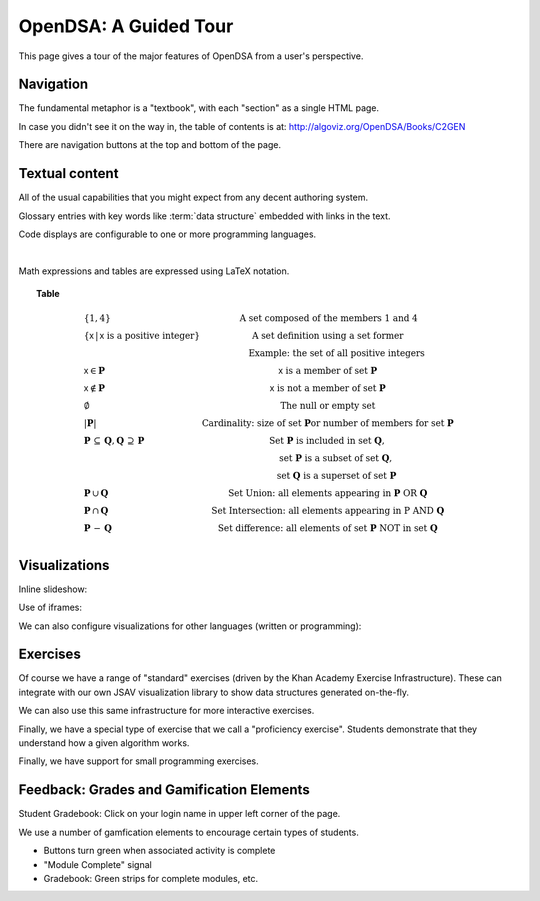 .. This file is part of the OpenDSA eTextbook project. See
.. http://opendsa.org for more details.
.. Copyright (c) 2012-2020 by the OpenDSA Project Contributors, and
.. distributed under an MIT open source license.

.. avmetadata::
   :author: Cliff Shaffer
   :satisfies: OpenDSA Tour
   :topic: Tour

OpenDSA: A Guided Tour
======================

This page gives a tour of the major features of OpenDSA from a user's
perspective.

Navigation
----------

The fundamental metaphor is a "textbook", with each "section" as a
single HTML page.

In case you didn't see it on the way in, the table of contents is at:
`http://algoviz.org/OpenDSA/Books/C2GEN
<http://algoviz.org/OpenDSA/Books/C2GEN>`_

There are navigation buttons at the top and bottom of the page.


Textual content
---------------

All of the usual capabilities that you might expect from any decent
authoring system.

Glossary entries with key words like :term:`data structure` embedded
with links in the text.

Code displays are configurable to one or more programming languages.

.. codeinclude:: Lists/Link
   :tag: Link

|

.. codeinclude:: Sorting/Insertionsort
   :tag: Insertionsort

Math expressions and tables are expressed using LaTeX notation.

.. _SetNotation:

.. math::
   :label: sum1

   \sum_{i = 1}^{n} i &=& \frac{n (n+1)}{2}.

.. math::
   :label: sum2

   \sum_{i = 1}^{n} i^2 &=& \frac{2 n^3 + 3 n^2 + n}{6} =
   \frac{n(2n + 1)(n + 1)}{6}.

.. math::
   :label: sum3

   \sum_{i = 1}^{\log n} n &=& n \log n.

.. math::
   :label: sum4

   \sum_{i = 0}^\infty a^i &=& \frac{1}{1-a}\ \mbox{for}
   \ 0 < a < 1.

.. topic:: Table

   .. math::

      \begin{array}{l|l}
      \{1, 4\}& \mbox{A set composed of the members 1 and 4}\\
      \{\mathsf{x}\, |\, \mathsf{x}\ \mbox{is a positive integer}\}&
         \mbox{A set definition using a set former}\\
      &\qquad \mbox{Example: the set of all positive integers}\\
      \mathsf{x} \in \mathbf{P}&\mathsf{x}\ \mbox{is a member of set}\ \mathbf{P}\\
      \mathsf{x} \notin \mathbf{P}&\mathsf{x}\ \mbox{is not a member of set}\ \mathbf{P}\\
      \emptyset&\mbox{The null or empty set}\\
      |\mathbf{P}|& \mbox{Cardinality: size of set}\ \mathbf{P}
                 \mbox{or number of members for set}\ \mathbf{P}\\
      \mathbf{P}\,\subseteq\,\mathbf{Q},
	\mathbf{Q}\,\supseteq\,\mathbf{P}&
	\mbox{Set}\ \mathbf{P}\ \mbox{is included in set}\ \mathbf{Q},\\
      &\qquad \mbox{set}\ \mathbf{P}\ \mbox{is a subset of set}\ \mathbf{Q},\\
      &\qquad \mbox{set}\ \mathbf{Q}\ \mbox{is a superset of set}\ \mathbf{P}\\
      \mathbf{P}\,\cup\,\mathbf{Q}	&
        \mbox{Set Union: all elements appearing in}
        \ \mathbf{P}\ \mbox{OR}\ \mathbf{Q}\\
      \mathbf{P}\,\cap\,\mathbf{Q}	&
        \mbox{Set Intersection: all elements appearing in}\ \mbox{P}
        \ \mbox{AND}\ \mathbf{Q}\\
      \mathbf{P}\,-\,\mathbf{Q} &
        \mbox{Set difference: all elements of set}
        \ \mathbf{P}\ \mbox{NOT in set}\ \mathbf{Q}\\
      \end{array}

Visualizations
--------------

Inline slideshow:

.. inlineav:: insertionsortS1CON ss
   :output: show

Use of iframes:

.. avembed:: AV/Sorting/insertionsortAV.html ss

We can also configure visualizations for other languages (written or
programming):

.. avembed:: AV/Sorting/mergesortAV.html ss

Exercises
---------

Of course we have a range of "standard" exercises (driven by the Khan
Academy Exercise Infrastructure).
These can integrate with our own JSAV visualization library to show
data structures generated on-the-fly.

.. avembed:: Exercises/Binary/DefSumm.html ka

We can also use this same infrastructure for more interactive
exercises.

.. avembed:: Exercises/Sorting/InssortPRO.html ka

Finally, we have a special type of exercise that we call a
"proficiency exercise".
Students demonstrate that they understand how a given algorithm works.

.. avembed:: AV/Binary/btTravInorderPRO.html pe

Finally, we have support for small programming exercises.

.. avembed:: Exercises/BTRecurTutor/BTincPROG.html ka

Feedback: Grades and Gamification Elements
------------------------------------------

Student Gradebook: Click on your login name in upper left corner of
the page.

We use a number of gamfication elements to encourage certain types of
students.

*  Buttons turn green when associated activity is complete
*  "Module Complete" signal
*  Gradebook: Green strips for complete modules, etc.

.. odsascript:: AV/Sorting/insertionsortS1CON.js
